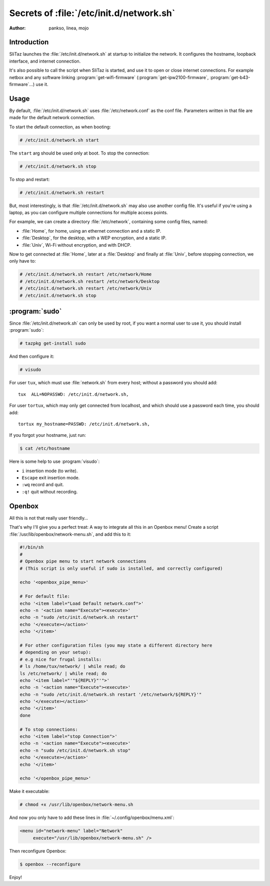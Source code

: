 .. http://doc.slitaz.org/en:guides:network-script
.. en/guides/network-script.txt · Last modified: 2014/11/15 21:00 by linea

.. _network script:

Secrets of :file:`/etc/init.d/network.sh`
=========================================

:author: pankso, linea, mojo


Introduction
------------

SliTaz launches the :file:`/etc/init.d/network.sh` at startup to initialize the network.
It configures the hostname, loopback interface, and internet connection.

It's also possible to call the script when SliTaz is started, and use it to open or close internet connections.
For example netbox and any software linking :program:`get-wifi-firmware` (:program:`get-ipw2100-firmware`, :program:`get-b43-firmware`…) use it.


Usage
-----

By default, :file:`/etc/init.d/network.sh` uses :file:`/etc/network.conf` as the conf file.
Parameters written in that file are made for the default network connection.

To start the default connection, as when booting:

.. code-block:: console

   # /etc/init.d/network.sh start

The ``start`` arg should be used only at boot.
To stop the connection:

.. code-block:: console

   # /etc/init.d/network.sh stop

To stop and restart:

.. code-block:: console

   # /etc/init.d/network.sh restart

But, most interestingly, is that :file:`/etc/init.d/network.sh` may also use another config file.
It's useful if you're using a laptop, as you can configure multiple connections for multiple access points.

For example, we can create a directory :file:`/etc/network`, containing some config files, named:

* :file:`Home`, for home, using an ethernet connection and a static IP.
* :file:`Desktop`, for the desktop, with a WEP encryption, and a static IP.
* :file:`Univ`, Wi-Fi without encryption, and with DHCP.

Now to get connected at :file:`Home`, later at a :file:`Desktop` and finally at :file:`Univ`, before stopping connection, we only have to:

.. code-block:: console

   # /etc/init.d/network.sh restart /etc/network/Home
   # /etc/init.d/network.sh restart /etc/network/Desktop
   # /etc/init.d/network.sh restart /etc/network/Univ
   # /etc/init.d/network.sh stop


:program:`sudo`
---------------

Since :file:`/etc/init.d/network.sh` can only be used by root, if you want a normal user to use it, you should install :program:`sudo`:

.. code-block:: console

   # tazpkg get-install sudo

And then configure it:

.. code-block:: console

   # visudo

For user ``tux``, which must use :file:`network.sh` from every host; without a password you should add::

  tux  ALL=NOPASSWD: /etc/init.d/network.sh,

For user ``tortux``, which may only get connected from localhost, and which should use a password each time, you should add::

  tortux my_hostname=PASSWD: /etc/init.d/network.sh,

If you forgot your hostname, just run:

.. code-block:: console

   $ cat /etc/hostname

Here is some help to use :program:`visudo`:

* ``i`` insertion mode (to write).
* ``Escape`` exit insertion mode.
* ``:wq`` record and quit.
* ``:q!`` quit without recording.


Openbox
-------

All this is not that really user friendly…

That's why I'll give you a perfect treat: A way to integrate all this in an Openbox menu!
Create a script :file:`/usr/lib/openbox/network-menu.sh`, and add this to it:

.. code-block:: shell

   #!/bin/sh
   #
   # Openbox pipe menu to start network connections
   # (This script is only useful if sudo is installed, and correctly configured)
   
   echo '<openbox_pipe_menu>'
   
   # For default file:
   echo '<item label="Load Default network.conf">'
   echo -n '<action name="Execute"><execute>'
   echo -n "sudo /etc/init.d/network.sh restart"
   echo '</execute></action>'
   echo '</item>'
   
   # For other configuration files (you may state a different directory here
   # depending on your setup):
   # e.g nice for frugal installs:
   # ls /home/tux/network/ | while read; do
   ls /etc/network/ | while read; do
   echo '<item label="'"${REPLY}"'">'
   echo -n '<action name="Execute"><execute>'
   echo -n "sudo /etc/init.d/network.sh restart '/etc/network/${REPLY}'"
   echo '</execute></action>'
   echo '</item>'
   done
   
   # To stop connections:
   echo '<item label="stop Connection">'
   echo -n '<action name="Execute"><execute>'
   echo -n "sudo /etc/init.d/network.sh stop"
   echo '</execute></action>'
   echo '</item>'
   
   echo '</openbox_pipe_menu>' 

Make it executable:

.. code-block:: console

   # chmod +x /usr/lib/openbox/network-menu.sh

And now you only have to add these lines in :file:`~/.config/openbox/menu.xml`:

.. code-block:: xml

   <menu id="network-menu" label="Network" 
   	execute="/usr/lib/openbox/network-menu.sh" />

Then reconfigure Openbox:

.. code-block:: console

   $ openbox --reconfigure

Enjoy!
